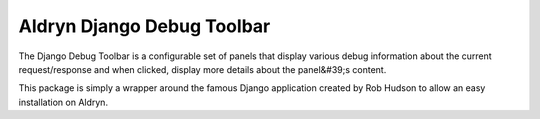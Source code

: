 Aldryn Django Debug Toolbar
===========================

The Django Debug Toolbar is a configurable set of panels that display various debug information about the current request/response and when clicked, display more details about the panel&#39;s content.

This package is simply a wrapper around the famous Django application created by Rob Hudson to allow an easy installation on Aldryn.

